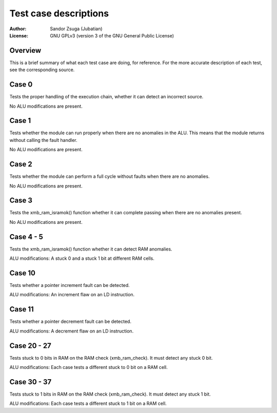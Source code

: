 
Test case descriptions
==============================================================================

:Author:    Sandor Zsuga (Jubatian)
:License:   GNU GPLv3 (version 3 of the GNU General Public License)




Overview
------------------------------------------------------------------------------


This is a brief summary of what each test case are doing, for reference. For
the more accurate description of each test, see the corresponding source.



Case 0
------------------------------------------------------------------------------


Tests the proper handling of the execution chain, whether it can detect an
incorrect source.

No ALU modifications are present.



Case 1
------------------------------------------------------------------------------


Tests whether the module can run properly when there are no anomalies in the
ALU. This means that the module returns without calling the fault handler.

No ALU modifications are present.



Case 2
------------------------------------------------------------------------------


Tests whether the module can perform a full cycle without faults when there
are no anomalies.

No ALU modifications are present.



Case 3
------------------------------------------------------------------------------


Tests the xmb_ram_isramok() function whether it can complete passing when
there are no anomalies present.

No ALU modifications are present.



Case 4 - 5
------------------------------------------------------------------------------


Tests the xmb_ram_isramok() function whether it can detect RAM anomalies.

ALU modifications: A stuck 0 and a stuck 1 bit at different RAM cells.



Case 10
------------------------------------------------------------------------------


Tests whether a pointer increment fault can be detected.

ALU modifications: An increment flaw on an LD instruction.



Case 11
------------------------------------------------------------------------------


Tests whether a pointer decrement fault can be detected.

ALU modifications: A decrement flaw on an LD instruction.



Case 20 - 27
------------------------------------------------------------------------------


Tests stuck to 0 bits in RAM on the RAM check (xmb_ram_check). It must detect
any stuck 0 bit.

ALU modifications: Each case tests a different stuck to 0 bit on a RAM cell.


Case 30 - 37
------------------------------------------------------------------------------


Tests stuck to 1 bits in RAM on the RAM check (xmb_ram_check). It must detect
any stuck 1 bit.

ALU modifications: Each case tests a different stuck to 1 bit on a RAM cell.
